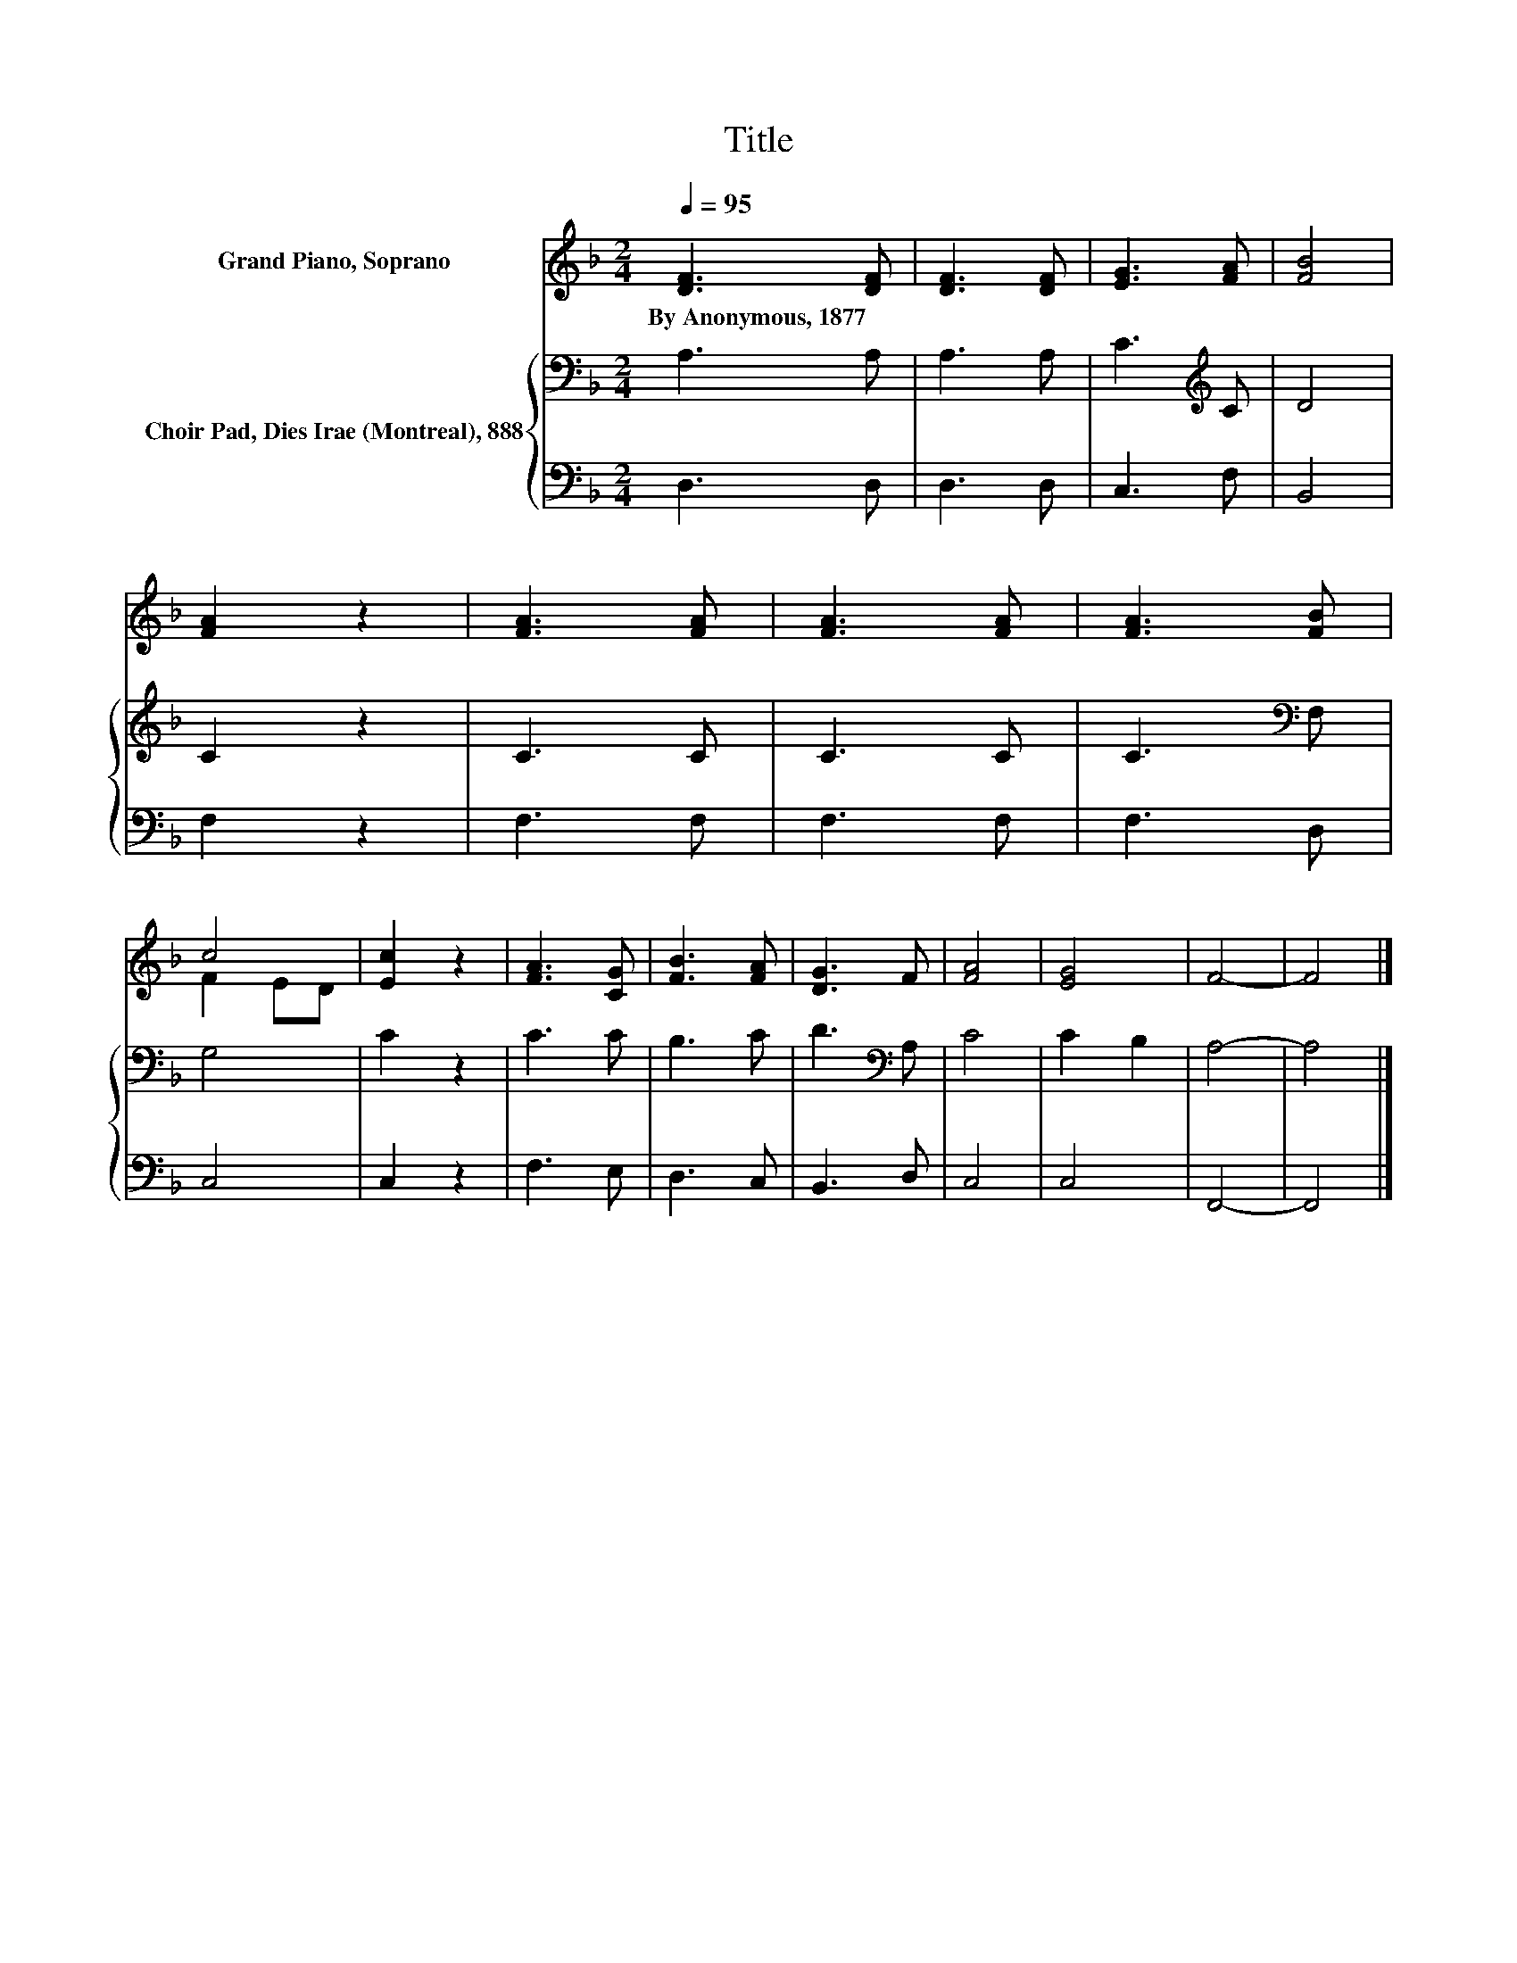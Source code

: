 X:1
T:Title
%%score ( 1 2 ) { 3 | 4 }
L:1/8
Q:1/4=95
M:2/4
K:F
V:1 treble nm="Grand Piano, Soprano"
V:2 treble 
V:3 bass nm="Choir Pad, Dies Irae (Montreal), 888"
V:4 bass 
V:1
 [DF]3 [DF] | [DF]3 [DF] | [EG]3 [FA] | [FB]4 | [FA]2 z2 | [FA]3 [FA] | [FA]3 [FA] | [FA]3 [FB] | %8
w: By~Anonymous,~1877 *||||||||
 c4 | [Ec]2 z2 | [FA]3 [CG] | [FB]3 [FA] | [DG]3 F | [FA]4 | [EG]4 | F4- | F4 |] %17
w: |||||||||
V:2
 x4 | x4 | x4 | x4 | x4 | x4 | x4 | x4 | F2 ED | x4 | x4 | x4 | x4 | x4 | x4 | x4 | x4 |] %17
V:3
 A,3 A, | A,3 A, | C3[K:treble] C | D4 | C2 z2 | C3 C | C3 C | C3[K:bass] F, | G,4 | C2 z2 | C3 C | %11
 B,3 C | D3[K:bass] A, | C4 | C2 B,2 | A,4- | A,4 |] %17
V:4
 D,3 D, | D,3 D, | C,3 F, | B,,4 | F,2 z2 | F,3 F, | F,3 F, | F,3 D, | C,4 | C,2 z2 | F,3 E, | %11
 D,3 C, | B,,3 D, | C,4 | C,4 | F,,4- | F,,4 |] %17

